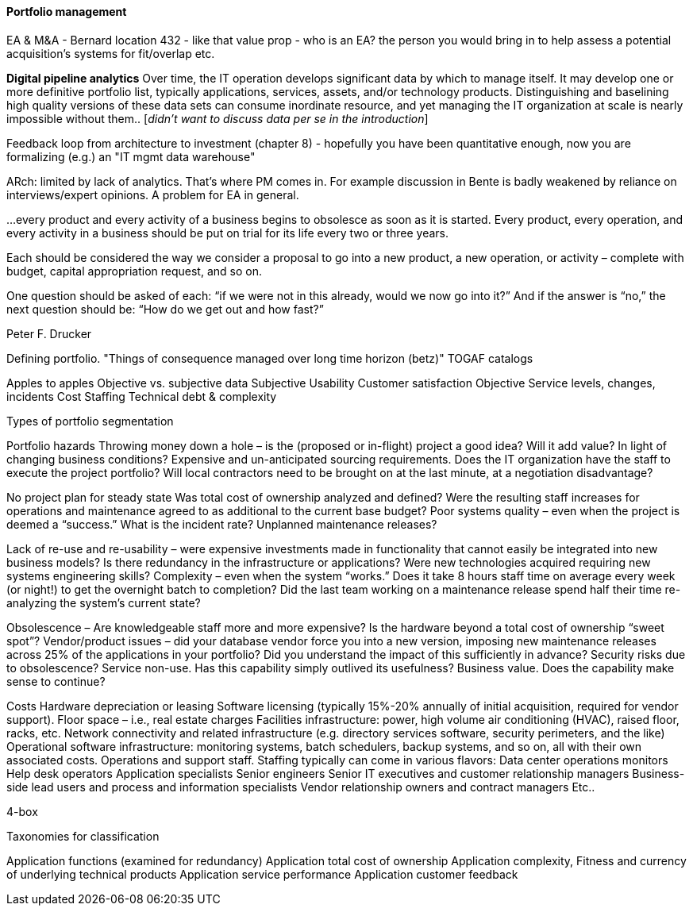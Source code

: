 ==== Portfolio management

EA & M&A - Bernard location 432 - like that value prop  - who is an EA? the person you would bring in to help assess a potential acquisition's systems for fit/overlap etc.


*Digital pipeline analytics*
Over time, the IT operation develops significant data by which to manage itself. It may develop one or more definitive portfolio list, typically applications, services, assets, and/or technology products. Distinguishing and baselining high quality versions of these data sets can consume inordinate resource, and yet managing the IT organization at scale is nearly impossible without them.. [_didn't want to discuss data per se in the introduction_]

Feedback loop from architecture to investment (chapter 8) - hopefully you have been quantitative enough, now you are formalizing (e.g.) an "IT mgmt data warehouse"

ARch: limited by lack of analytics. That's where PM comes in. For example discussion in Bente is badly weakened by reliance on interviews/expert opinions. A problem for EA in general.

****
…every product and every activity of a business begins to obsolesce as soon as it is started. Every product, every operation, and every activity in a business should be put on trial for its life every two or three years.

Each should be considered the way we consider a proposal to go into a new product, a new operation, or activity – complete with budget, capital appropriation request, and so on.

One question should be asked of each: “if we were not in this already, would we now go into it?” And if the answer is “no,” the next question should be: “How do we get out and how fast?”

Peter F. Drucker
****

Defining portfolio. "Things of consequence managed over long time horizon (betz)" TOGAF catalogs

Apples to apples
Objective vs. subjective data
Subjective
Usability
Customer satisfaction
Objective
Service levels, changes, incidents
Cost
Staffing
Technical debt & complexity

Types of portfolio segmentation

Portfolio hazards
Throwing money down a hole –
is the (proposed or in-flight) project a good idea?
Will it add value?
In light of changing business conditions?
Expensive and un-anticipated sourcing requirements.
Does the IT organization have the staff to execute the project portfolio?
Will local contractors need to be brought on at the last minute, at a negotiation disadvantage?

No project plan for steady state
Was total cost of ownership analyzed and defined?
Were the resulting staff increases for operations and maintenance agreed to as additional to the current base budget?
Poor systems quality – even when the project is deemed a “success.”
What is the incident rate?
Unplanned maintenance releases?

Lack of re-use and re-usability –
were expensive investments made in functionality that cannot easily be integrated into new business models?
Is there redundancy in the infrastructure or applications?
Were new technologies acquired requiring new systems engineering skills?
Complexity – even when the system “works.”
Does it take 8 hours staff time on average every week (or night!) to get the overnight batch to completion?
Did the last team working on a maintenance release spend half their time re-analyzing the system’s current state?

Obsolescence –
Are knowledgeable staff more and more expensive?
Is the hardware beyond a total cost of ownership “sweet spot”?
Vendor/product issues –
did your database vendor force you into a new version, imposing new maintenance releases across 25% of the applications in your portfolio?
Did you understand the impact of this sufficiently in advance?
Security risks due to obsolescence?
Service non-use.
Has this capability simply outlived its usefulness?
Business value.
Does the capability make sense to continue?

Costs
Hardware depreciation or leasing
Software licensing (typically 15%-20% annually of initial acquisition, required for vendor support).
Floor space – i.e., real estate charges
Facilities infrastructure: power, high volume air conditioning (HVAC), raised floor, racks, etc.
Network connectivity and related infrastructure (e.g. directory services software, security perimeters, and the like)
Operational software infrastructure: monitoring systems, batch schedulers, backup systems, and so on, all with their own associated costs.
Operations and support staff. Staffing typically can come in various flavors:
Data center operations monitors
Help desk operators
Application specialists
Senior engineers
Senior IT executives and customer relationship managers
Business-side lead users and process and information specialists
Vendor relationship owners and contract managers
Etc..


4-box

Taxonomies for classification

Application functions (examined for redundancy)
Application total cost of ownership
Application complexity,
Fitness and currency of underlying technical products
Application service performance
Application customer feedback
